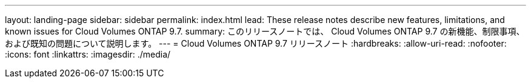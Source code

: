 ---
layout: landing-page 
sidebar: sidebar 
permalink: index.html 
lead: These release notes describe new features, limitations, and known issues for Cloud Volumes ONTAP 9.7. 
summary: このリリースノートでは、 Cloud Volumes ONTAP 9.7 の新機能、制限事項、および既知の問題について説明します。 
---
= Cloud Volumes ONTAP 9.7 リリースノート
:hardbreaks:
:allow-uri-read: 
:nofooter: 
:icons: font
:linkattrs: 
:imagesdir: ./media/


